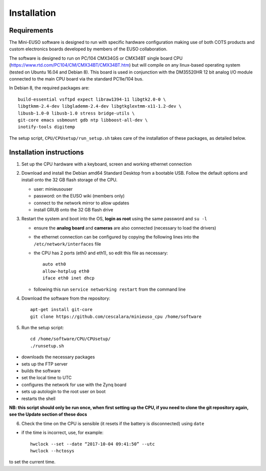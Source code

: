 
Installation
============

Requirements
------------

The Mini-EUSO software is designed to run with specific hardware configuration making use of both COTS products and custom electronics boards developed by members of the EUSO collaboration.

The software is designed to run on PC/104 CMX34GS or CMX34BT single board CPU (https://www.rtd.com/PC104/CM/CMX34BT/CMX34BT.htm) but will compile on any linux-based operating system (tested on Ubuntu 16.04 and Debian 8). This board is used in conjunction with the DM35520HR 12 bit analog I/O module connected to the main CPU board via the standard PC1Ie/104 bus.    

In Debian 8, the required packages are::

  build-essential vsftpd expect libraw1394-11 libgtk2.0-0 \
  libgtkmm-2.4-dev libglademm-2.4-dev libgtkglextmm-x11-1.2-dev \
  libusb-1.0-0 libusb-1.0 stress bridge-utils \
  git-core emacs usbmount gdb ntp libboost-all-dev \
  inotify-tools digitemp

The setup script, ``CPU/CPUsetup/run_setup.sh`` takes care of the installation of these packages, as detailed below.  

Installation instructions
-------------------------

1. Set up the CPU hardware with a keyboard, screen and working ethernet connection

2. Download and install the Debian amd64 Standard Desktop from a bootable USB. Follow the default options and install onto the 32 GB flash storage of the CPU.

   * user: minieusouser
   * password: on the EUSO wiki (members only)
   * connect to the network mirror to allow updates
   * install GRUB onto the 32 GB flash drive 

3. Restart the system and boot into the OS, **login as root** using the same password and ``su -l``

   * ensure the **analog board** and **cameras** are also connected (necessary to load the drivers)
   * the ethernet connection can be configured by copying the following lines into the ``/etc/network/interfaces`` file
   * the CPU has 2 ports (eth0 and eth1), so edit this file as necessary::

       auto eth0
       allow-hotplug eth0
       iface eth0 inet dhcp
  
   * following this run ``service networking restart`` from the command line

4. Download the software from the repository::
     
     apt-get install git-core
     git clone https://github.com/cescalara/minieuso_cpu /home/software

5. Run the setup script::
     
     cd /home/software/CPU/CPUsetup/
     ./runsetup.sh 

* downloads the necessary packages
* sets up the FTP server
* builds the software
* set the local time to UTC 
* configures the network for use with the Zynq board
* sets up autologin to the root user on boot
* restarts the shell 

**NB: this script should only be run once, when first setting up the CPU, if you need to clone the git repository again, see the Update section of these docs**
  
6. Check the time on the CPU is sensible (it resets if the battery is disconnected) using ``date``

* if the time is incorrect, use, for example::
       
    hwclock --set --date “2017-10-04 09:41:50” --utc
    hwclock --hctosys
       
to set the current time.
